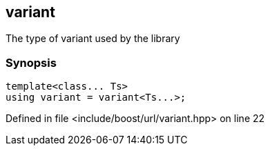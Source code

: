 :relfileprefix: ../../
[#1615409D4851D55E1C0D0B7A4CF4171B26A44077]
== variant

pass:v,q[The type of variant used by the library]


=== Synopsis

[source,cpp,subs="verbatim,macros,-callouts"]
----
template<class... Ts>
using variant = variant<Ts...>;
----

Defined in file <include/boost/url/variant.hpp> on line 22

